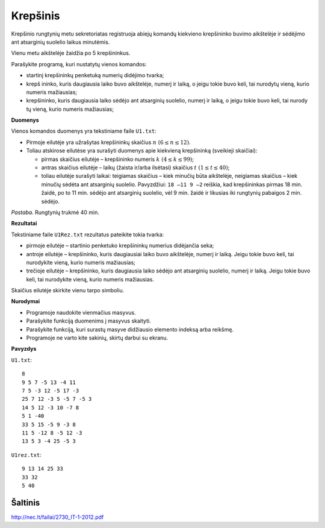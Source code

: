 Krepšinis
=========

.. default-role:: math

Krepšinio rungtynių metu sekretoriatas registruoja abiejų komandų kiekvieno
krepšininko buvimo aikštelėje ir sėdėjimo ant atsarginių suolelio laikus
minutėmis. 

Vienu metu aikštelėje žaidžia po 5 krepšininkus. 

Parašykite programą, kuri nustatytų vienos komandos: 

- startinį krepšininkų penketuką numerių didėjimo tvarka;

- krepš  ininko, kuris daugiausia laiko buvo aikštelėje, numerį ir laiką, o
  jeigu tokie buvo keli, tai nurodytų vieną, kurio numeris mažiausias;

- krepšininko, kuris daugiausia laiko sėdėjo ant atsarginių suolelio, numerį ir
  laiką, o jeigu tokie buvo keli, tai nurody tų vieną, kurio numeris
  mažiausias;

**Duomenys**

Vienos komandos duomenys yra tekstiniame faile ``U1.txt``:

- Pirmoje eilutėje yra užrašytas krepšininkų skaičius `n\ (6 \leq n \leq 12)`.

- Toliau  atskirose  eilutėse  yra  surašyti  duomenys  apie  kiekvieną
  krepšininką  (sveikieji skaičiai):

  * pirmas skaičius eilutėje – krepšininko numeris `k\ (4 \leq k \leq 99)`;

  * antras skaičius eilutėje – laikų (žaista ir/arba ilsėtasi) skaičius `t\ (1
    \leq t \leq 40)`;

  * toliau  eilutėje  surašyti  laikai:  teigiamas  skaičius – kiek  minučių
    būta  aikštelėje, neigiamas  skaičius – kiek  minučių  sėdėta  ant
    atsarginių  suolelio.  Pavyzdžiui: ``18 –11 9 –2`` reiškia, kad
    krepšininkas pirmas 18 min. žaidė, po to 11 min. sėdėjo ant atsarginių
    suolelio, vėl 9 min. žaidė ir likusias iki rungtynių pabaigos 2 min.
    sėdėjo.

*Pastaba.*  Rungtynių trukmė 40 min.

**Rezultatai**

Tekstiniame faile ``U1Rez.txt`` rezultatus pateikite tokia tvarka:

- pirmoje eilutėje – startinio penketuko krepšininkų numerius didėjančia seka;

- antroje eilutėje – krepšininko, kuris daugiausiai laiko buvo aikštelėje,
  numerį ir laiką. Jeigu tokie buvo keli, tai nurodykite vieną, kurio numeris
  mažiausias;

- trečioje eilutėje – krepšininko, kuris daugiausia laiko sėdėjo ant atsarginių
  suolelio, numerį ir laiką. Jeigu tokie buvo keli, tai nurodykite vieną, kurio
  numeris mažiausias.

Skaičius eilutėje skirkite vienu tarpo simboliu.

**Nurodymai**

- Programoje naudokite vienmačius masyvus.

- Parašykite funkciją duomenims į masyvus skaityti.

- Parašykite funkciją, kuri surastų masyve didžiausio elemento indeksą arba
  reikšmę.

- Programoje ne varto  kite sakinių, skirtų darbui su ekranu.

**Pavyzdys**

``U1.txt``::

  8
  9 5 7 -5 13 -4 11
  7 5 -3 12 -5 17 -3
  25 7 12 -3 5 -5 7 -5 3
  14 5 12 -3 10 -7 8
  5 1 -40
  33 5 15 -5 9 -3 8
  11 5 -12 8 -5 12 -3
  13 5 3 -4 25 -5 3

``U1rez.txt``::

  9 13 14 25 33
  33 32
  5 40

Šaltinis
--------

http://nec.lt/failai/2730_IT-1-2012.pdf
